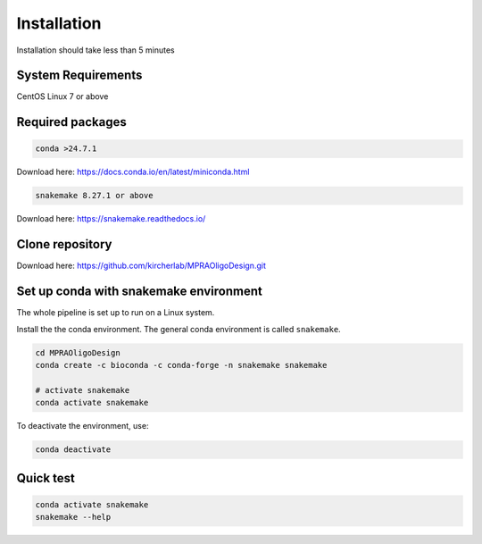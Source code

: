 .. _Installation:

=====================
Installation
=====================

Installation should take less than 5 minutes

System Requirements
===================

CentOS Linux 7 or above

Required packages
==================

.. code-block:: bash

  	conda >24.7.1

Download here: https://docs.conda.io/en/latest/miniconda.html

.. code-block:: bash

    snakemake 8.27.1 or above

Download here: https://snakemake.readthedocs.io/


Clone repository
=================

Download here: https://github.com/kircherlab/MPRAOligoDesign.git


Set up conda with snakemake environment
==========================================

The whole pipeline is set up to run on a Linux system.

Install the the conda environment. The general conda environment is called ``snakemake``.

.. code-block:: bash

    cd MPRAOligoDesign
    conda create -c bioconda -c conda-forge -n snakemake snakemake
    
    # activate snakemake
    conda activate snakemake

To deactivate the environment, use:

.. code-block:: bash

    conda deactivate



Quick test
============

.. code-block:: bash

    conda activate snakemake
    snakemake --help
    
